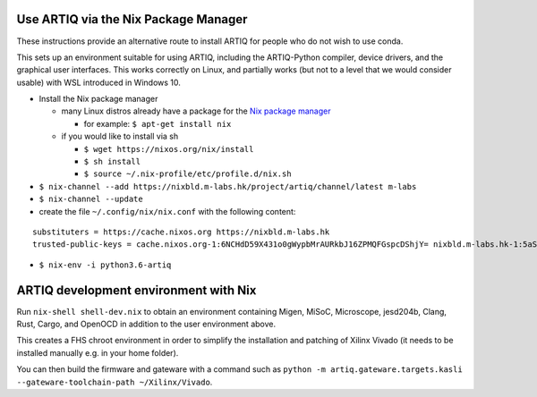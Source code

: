 Use ARTIQ via the Nix Package Manager
=====================================

These instructions provide an alternative route to install ARTIQ for people who do not wish to use conda.

This sets up an environment suitable for using ARTIQ, including the ARTIQ-Python compiler, device drivers, and the graphical user interfaces. This works correctly on Linux, and partially works (but not to a level that we would consider usable) with WSL introduced in Windows 10.

* Install the Nix package manager

  * many Linux distros already have a package for the `Nix package manager <http://nixos.org/nix/>`_

    * for example: ``$ apt-get install nix``

  * if you would like to install via sh

    * ``$ wget https://nixos.org/nix/install``

    * ``$ sh install``

    * ``$ source ~/.nix-profile/etc/profile.d/nix.sh``

* ``$ nix-channel --add https://nixbld.m-labs.hk/project/artiq/channel/latest m-labs``
* ``$ nix-channel --update``
* create the file ``~/.config/nix/nix.conf`` with the following content:

::

  substituters = https://cache.nixos.org https://nixbld.m-labs.hk
  trusted-public-keys = cache.nixos.org-1:6NCHdD59X431o0gWypbMrAURkbJ16ZPMQFGspcDShjY= nixbld.m-labs.hk-1:5aSRVA5b320xbNvu30tqxVPXpld73bhtOeH6uAjRyHc=\

* ``$ nix-env -i python3.6-artiq``

ARTIQ development environment with Nix
======================================

Run ``nix-shell shell-dev.nix`` to obtain an environment containing Migen, MiSoC, Microscope, jesd204b, Clang, Rust, Cargo, and OpenOCD in addition to the user environment above.

This creates a FHS chroot environment in order to simplify the installation and patching of Xilinx Vivado (it needs to be installed manually e.g. in your home folder).

You can then build the firmware and gateware with a command such as ``python -m artiq.gateware.targets.kasli --gateware-toolchain-path ~/Xilinx/Vivado``.
